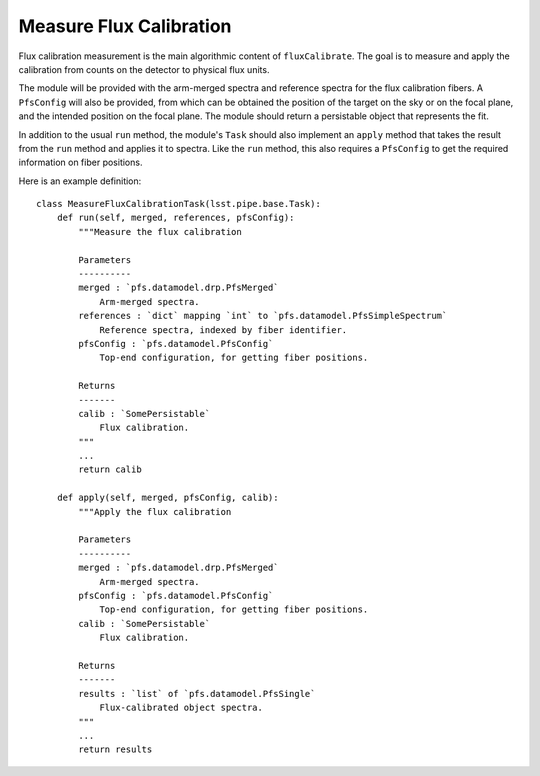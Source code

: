 .. measureFluxCalibration:

Measure Flux Calibration
========================

Flux calibration measurement is the main algorithmic content of ``fluxCalibrate``.
The goal is to measure and apply the calibration from counts on the detector to physical flux units.

The module will be provided with the arm-merged spectra
and reference spectra for the flux calibration fibers.
A ``PfsConfig`` will also be provided,
from which can be obtained the position of the target on the sky or on the focal plane,
and the intended position on the focal plane.
The module should return a persistable object that represents the fit.

In addition to the usual ``run`` method,
the module's ``Task`` should also implement an ``apply`` method
that takes the result from the ``run`` method and applies it to spectra.
Like the ``run`` method, this also requires a ``PfsConfig``
to get the required information on fiber positions.

Here is an example definition::

    class MeasureFluxCalibrationTask(lsst.pipe.base.Task):
        def run(self, merged, references, pfsConfig):
            """Measure the flux calibration

            Parameters
            ----------
            merged : `pfs.datamodel.drp.PfsMerged`
                Arm-merged spectra.
            references : `dict` mapping `int` to `pfs.datamodel.PfsSimpleSpectrum`
                Reference spectra, indexed by fiber identifier.
            pfsConfig : `pfs.datamodel.PfsConfig`
                Top-end configuration, for getting fiber positions.

            Returns
            -------
            calib : `SomePersistable`
                Flux calibration.
            """
            ...
            return calib

        def apply(self, merged, pfsConfig, calib):
            """Apply the flux calibration

            Parameters
            ----------
            merged : `pfs.datamodel.drp.PfsMerged`
                Arm-merged spectra.
            pfsConfig : `pfs.datamodel.PfsConfig`
                Top-end configuration, for getting fiber positions.
            calib : `SomePersistable`
                Flux calibration.

            Returns
            -------
            results : `list` of `pfs.datamodel.PfsSingle`
                Flux-calibrated object spectra.
            """
            ...
            return results